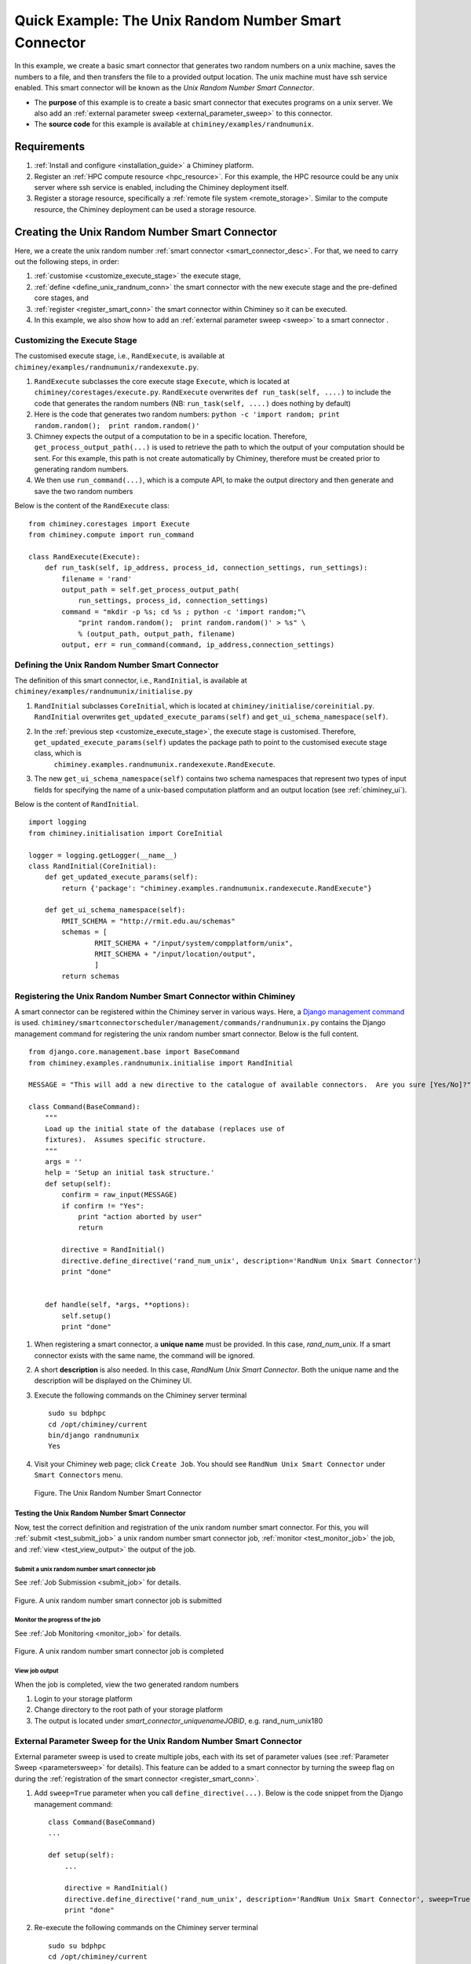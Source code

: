 
.. _quick_example:


Quick Example: The Unix Random Number Smart Connector
=====================================================

In this example, we create a basic smart connector that generates two
random numbers on a  unix machine, saves the numbers to a file, and then transfers the file
to a provided output location.  The unix machine must have ssh service  enabled. This smart connector will be known as the
*Unix Random Number Smart Connector*.

- The **purpose** of this example is to create a basic smart connector that executes programs on a unix server. We also add an :ref:`external parameter sweep <external_parameter_sweep>` to this connector.

- The **source code** for this example is available at ``chiminey/examples/randnumunix``.


Requirements
------------

#. :ref:`Install and configure <installation_guide>` a  Chiminey platform.
#. Register an :ref:`HPC compute resource <hpc_resource>`. For this example, the HPC resource could be any unix server where ssh service is enabled,
   including the Chiminey deployment itself.
#. Register a storage resource, specifically a :ref:`remote file system <remote_storage>`. Similar to the compute resource, the Chiminey deployment can be used a storage resource.


Creating the Unix Random Number Smart Connector
-----------------------------------------------

Here, we a create the unix random number :ref:`smart connector <smart_connector_desc>`.
For that, we need to carry out the following steps, in order:

#. :ref:`customise <customize_execute_stage>`  the execute stage,
#. :ref:`define <define_unix_randnum_conn>`  the smart connector with the new
   execute stage and the pre-defined core stages, and
#. :ref:`register  <register_smart_conn>` the smart connector within
   Chiminey so it can be executed.
#. In this example, we also show how to add an  :ref:`external parameter sweep <sweep>`  to a smart connector .


.. _customize_execute_stage:

Customizing the Execute Stage
~~~~~~~~~~~~~~~~~~~~~~~~~~~~~


The customised execute stage, i.e., ``RandExecute``, is available at ``chiminey/examples/randnumunix/randexexute.py``.

#. ``RandExecute`` subclasses the core execute stage ``Execute``, which is located at ``chiminey/corestages/execute.py``.
   ``RandExecute`` overwrites ``def run_task(self, ....)`` to include the code that generates the random numbers (NB: ``run_task(self, ....)``
   does nothing by default)

#. Here is the code that generates two random numbers: ``python -c 'import random; print random.random();  print random.random()'``

#. Chimney  expects the output of a computation to be in a specific location.  Therefore, ``get_process_output_path(...)``
   is used to retrieve the path to which the output of your computation should be sent. For this example, this path is not create
   automatically by Chiminey, therefore must be created prior to generating random numbers.

#. We then use ``run_command(...)``, which is a compute API, to make the output directory and then generate and save the two random numbers

Below is the content of the ``RandExecute`` class:

::

    from chiminey.corestages import Execute
    from chiminey.compute import run_command

    class RandExecute(Execute):
        def run_task(self, ip_address, process_id, connection_settings, run_settings):
            filename = 'rand'
            output_path = self.get_process_output_path(
                run_settings, process_id, connection_settings)
            command = "mkdir -p %s; cd %s ; python -c 'import random;"\
                "print random.random();  print random.random()' > %s" \
                % (output_path, output_path, filename)
            output, err = run_command(command, ip_address,connection_settings)


.. _define_unix_randnum_conn:

Defining the Unix Random Number Smart Connector
~~~~~~~~~~~~~~~~~~~~~~~~~~~~~~~~~~~~~~~~~~~~~~~
The  definition of this smart connector, i.e., ``RandInitial``, is available at ``chiminey/examples/randnumunix/initialise.py``

#. ``RandInitial`` subclasses ``CoreInitial``, which is located at ``chiminey/initialise/coreinitial.py``.  ``RandInitial``  overwrites ``get_updated_execute_params(self)`` and  ``get_ui_schema_namespace(self)``.

#. In the :ref:`previous step  <customize_execute_stage>`, the execute stage is customised. Therefore, ``get_updated_execute_params(self)`` updates the package path  to point to the customised execute stage class, which is
    ``chiminey.examples.randnumunix.randexexute.RandExecute``.

#. The new ``get_ui_schema_namespace(self)`` contains two schema namespaces that represent two types of input fields  for specifying the name of a unix-based computation platform and an output location (see :ref:`chiminey_ui`).


Below is the content of ``RandInitial``.

::

    import logging
    from chiminey.initialisation import CoreInitial

    logger = logging.getLogger(__name__)
    class RandInitial(CoreInitial):
        def get_updated_execute_params(self):
            return {'package': "chiminey.examples.randnumunix.randexecute.RandExecute"}

        def get_ui_schema_namespace(self):
            RMIT_SCHEMA = "http://rmit.edu.au/schemas"
            schemas = [
                    RMIT_SCHEMA + "/input/system/compplatform/unix",
                    RMIT_SCHEMA + "/input/location/output",
                    ]
            return schemas


.. _register_smart_conn:

Registering the Unix Random Number Smart Connector within Chiminey
~~~~~~~~~~~~~~~~~~~~~~~~~~~~~~~~~~~~~~~~~~~~~~~~~~~~~~~~~~~~~~~~~~

A smart connector can be registered within the Chiminey server in various ways.
Here, a `Django management command <https://docs.djangoproject.com/en/dev/howto/custom-management-commands/#management-commands-and-locales>`__
is used. ``chiminey/smartconnectorscheduler/management/commands/randnumunix.py`` contains the Django management command for
registering the unix random number smart connector. Below is the full content.

::

    from django.core.management.base import BaseCommand
    from chiminey.examples.randnumunix.initialise import RandInitial

    MESSAGE = "This will add a new directive to the catalogue of available connectors.  Are you sure [Yes/No]?"

    class Command(BaseCommand):
        """
        Load up the initial state of the database (replaces use of
        fixtures).  Assumes specific structure.
        """
        args = ''
        help = 'Setup an initial task structure.'
        def setup(self):
            confirm = raw_input(MESSAGE)
            if confirm != "Yes":
                print "action aborted by user"
                return

            directive = RandInitial()
            directive.define_directive('rand_num_unix', description='RandNum Unix Smart Connector')
            print "done"


        def handle(self, *args, **options):
            self.setup()
            print "done"


#. When registering a smart connector, a **unique name** must be provided. In this case, *rand_num_unix*.
   If a smart connector exists with the same name, the command will be ignored.

#. A short **description** is also needed. In this case, *RandNum Unix Smart Connector*.
   Both the unique name and the description will be displayed on the Chiminey UI.

#. Execute the following commands on the Chiminey server terminal

   ::

        sudo su bdphpc
        cd /opt/chiminey/current
        bin/django randnumunix
        Yes

#. Visit your Chiminey web page; click ``Create Job``. You should see ``RandNum Unix Smart Connector`` under ``Smart Connectors`` menu.


   .. figure:: img/quick_example/create_randnumunix.png
        :align: center
        :alt: The Unix Random Number Smart Connector
        :figclass: align-center

        Figure. The Unix Random Number Smart Connector



.. _test_randnumunix:

Testing the Unix Random Number Smart Connector
""""""""""""""""""""""""""""""""""""""""""""""

Now, test the correct definition and registration of the
unix random number smart connector.  For this, you will :ref:`submit  <test_submit_job>` a unix random number smart connector job,
:ref:`monitor <test_monitor_job>`  the job,
and :ref:`view <test_view_output>` the output of the job.

.. _test_submit_job:

Submit a unix random number smart connector job
'''''''''''''''''''''''''''''''''''''''''''''''

See :ref:`Job Submission <submit_job>` for details.

.. figure:: img/quick_example/submit_randnumunix.png
    :align: center
    :alt: A unix random number smart connector job is submitted
    :figclass: align-center

    Figure. A unix random number smart connector job is submitted

.. _test_monitor_job:

Monitor the progress of the job
'''''''''''''''''''''''''''''''

See :ref:`Job Monitoring <monitor_job>` for details.

.. figure:: img/quick_example/completed_randnumunix.png
    :align: center
    :alt: A unix random number smart connector job is completed
    :figclass: align-center

    Figure. A unix random number smart connector job is completed


.. _test_view_output:

View job output
'''''''''''''''

When the job is completed, view the two generated random numbers

#. Login to your storage platform
#. Change directory to the root path of your storage platform
#.  The output is located under *smart_connector_uniquenameJOBID*, e.g. rand_num_unix180


.. _sweep:

External Parameter Sweep for the Unix  Random Number Smart Connector
~~~~~~~~~~~~~~~~~~~~~~~~~~~~~~~~~~~~~~~~~~~~~~~~~~~~~~~~~~~~~~~~~~~~

External parameter sweep is used to create multiple jobs, each with its set of
parameter values (see :ref:`Parameter Sweep <parametersweep>`
for details). This feature can be added to a smart connector by turning
the sweep flag on during the :ref:`registration of the smart
connector <register_smart_conn>`.

#. Add ``sweep=True`` parameter when you call ``define_directive(...)``. Below is the code snippet from the Django management command:

   ::

        class Command(BaseCommand)
        ...

        def setup(self):
            ...

            directive = RandInitial()
            directive.define_directive('rand_num_unix', description='RandNum Unix Smart Connector', sweep=True)
            print "done"

#. Re-execute the following commands on the Chiminey server terminal

   ::

        sudo su bdphpc
        cd /opt/chiminey/current
        bin/django randnumunix
        Yes



#. Visit your Chiminey web page; click ``Create Job``. You should see ``Sweep RandNum Unix Smart Connector`` under ``Smart Connectors`` menu.


   .. figure:: img/quick_example/create_connector.png
        :align: center
        :alt: The Sweep Unix Random Number Smart Connector
        :figclass: align-center

        Figure. The Sweep Unix Random Number Smart Connector


Testing the Sweep Unix Random Number Smart Connector
""""""""""""""""""""""""""""""""""""""""""""""""""""

Similar to our :ref:`previous test <test_randnumunix>`, we  test the newly registered smart connector.
For this, you will :ref:`submit  <test_submit_sweepjob>` a *sweep* for unix random number smart connector job,
:ref:`monitor <test_monitor_sweepjob>`  the job, and :ref:`view <test_view_sweepoutput>` the output of the job.


.. _test_submit_sweepjob:

Submit a sweep for unix random number smart connector job
'''''''''''''''''''''''''''''''''''''''''''''''''''''''''

See :ref:`Job Submission <submit_job>` for details.

**NB**: If you leave ``Values to sweep over`` field empty, only a single job will be created. In this case,  put ``{"var": [1,2]}`` to create two jobs, where ``var`` is an :ref:`unknown parameter <unknown_param>`.


.. _test_monitor_sweepjob:

Monitor the progress of the job
'''''''''''''''''''''''''''''''

See :ref:`Job Monitoring <monitor_job>` for details.

.. figure:: img/quick_example/monitor_sweeprandnumunix.png
    :align: center
    :alt: The unix random number smart connector job is completed
    :figclass: align-center

    Figure. Monitoring a sweep job (two unix random number smart connectors)


.. _test_view_sweepoutput:

View job output
'''''''''''''''

When the job is completed, view the two generated random numbers.

#. Login to your storage platform
#. Change directory to the root path of your storage platform
#. The output is located under *sweep_smart_connector_nameJOBID*, e.g. sweep_rand_num_unix181
